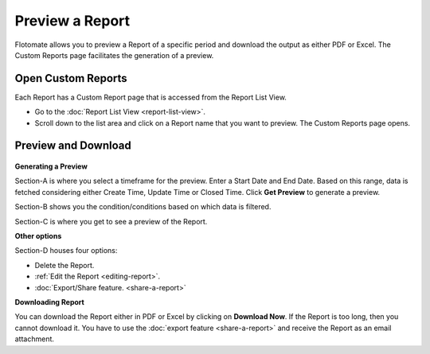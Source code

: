 Preview a Report
================

Flotomate allows you to preview a Report of a specific period and
download the output as either PDF or Excel. The Custom Reports page
facilitates the generation of a preview.

.. _open-custom-reports:

Open Custom Reports
-------------------

Each Report has a Custom Report page that is accessed from the Report
List View.

-  Go to the :doc:`Report List View <report-list-view>`.

-  Scroll down to the list area and click on a Report name that you want
   to preview. The Custom Reports page opens.

Preview and Download
--------------------

.. _rf36:
.. figure:: https://s3-ap-southeast-1.amazonaws.com/flotomate-resources/report/R-36.png
      :align: center
      :alt: figure 36

**Generating a Preview**

Section-A is where you select a timeframe for the preview. Enter a Start
Date and End Date. Based on this range, data is fetched considering
either Create Time, Update Time or Closed Time. Click **Get Preview** to
generate a preview.

Section-B shows you the condition/conditions based on which data is
filtered.

Section-C is where you get to see a preview of the Report.

**Other options**

Section-D houses four options:

-  Delete the Report.

-  :ref:`Edit the Report <editing-report>`.

-  :doc:`Export/Share feature. <share-a-report>`

**Downloading Report**

You can download the Report either in PDF or Excel by clicking on
**Download Now**. If the Report is too long, then you cannot download
it. You have to use the :doc:`export feature <share-a-report>` and receive
the Report as an email attachment.